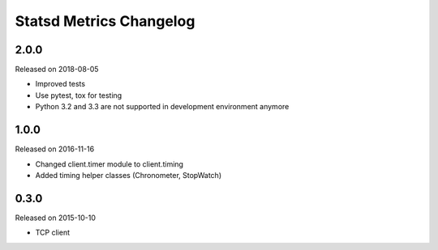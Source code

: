 ************************
Statsd Metrics Changelog
************************

2.0.0
-----
Released on 2018-08-05

* Improved tests
* Use pytest, tox for testing
* Python 3.2 and 3.3 are not supported in development environment anymore

1.0.0
-----
Released on 2016-11-16

* Changed client.timer module to client.timing
* Added timing helper classes (Chronometer, StopWatch)

0.3.0
-----
Released on 2015-10-10

* TCP client
